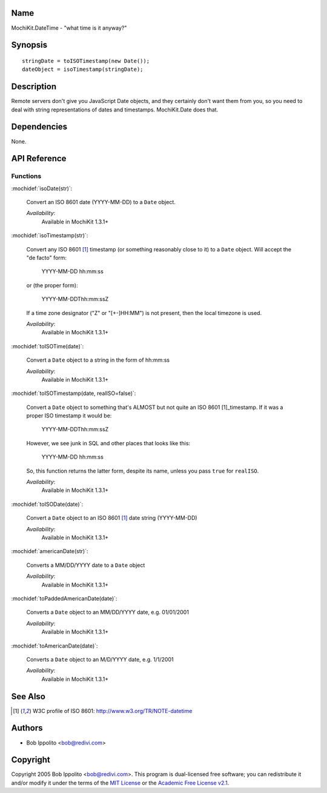 .. title:: MochiKit.DateTime - "what time is it anyway?"

Name
====

MochiKit.DateTime - "what time is it anyway?"


Synopsis
========

::

   stringDate = toISOTimestamp(new Date());
   dateObject = isoTimestamp(stringDate);


Description
===========

Remote servers don't give you JavaScript Date objects, and they
certainly don't want them from you, so you need to deal with string
representations of dates and timestamps. MochiKit.Date does that.


Dependencies
============

None.


API Reference
=============

Functions
---------

:mochidef:`isoDate(str)`:

    Convert an ISO 8601 date (YYYY-MM-DD) to a ``Date`` object.

    *Availability*:
        Available in MochiKit 1.3.1+


:mochidef:`isoTimestamp(str)`:

    Convert any ISO 8601 [1]_ timestamp (or something reasonably close
    to it) to a ``Date`` object. Will accept the "de facto" form:

        YYYY-MM-DD hh:mm:ss

    or (the proper form):

        YYYY-MM-DDThh:mm:ssZ

    If a time zone designator ("Z" or "[+-]HH:MM") is not present,
    then the local timezone is used.

    *Availability*:
        Available in MochiKit 1.3.1+


:mochidef:`toISOTime(date)`:

    Convert a ``Date`` object to a string in the form of hh:mm:ss

    *Availability*:
        Available in MochiKit 1.3.1+


:mochidef:`toISOTimestamp(date, realISO=false)`:

    Convert a ``Date`` object to something that's ALMOST but not quite
    an ISO 8601 [1]_timestamp. If it was a proper ISO timestamp it
    would be:

        YYYY-MM-DDThh:mm:ssZ

    However, we see junk in SQL and other places that looks like this:

        YYYY-MM-DD hh:mm:ss

    So, this function returns the latter form, despite its name,
    unless you pass ``true`` for ``realISO``.

    *Availability*:
        Available in MochiKit 1.3.1+


:mochidef:`toISODate(date)`:

    Convert a ``Date`` object to an ISO 8601 [1]_ date string
    (YYYY-MM-DD)

    *Availability*:
        Available in MochiKit 1.3.1+


:mochidef:`americanDate(str)`:

    Converts a MM/DD/YYYY date to a ``Date`` object

    *Availability*:
        Available in MochiKit 1.3.1+


:mochidef:`toPaddedAmericanDate(date)`:

    Converts a ``Date`` object to an MM/DD/YYYY date, e.g. 01/01/2001

    *Availability*:
        Available in MochiKit 1.3.1+


:mochidef:`toAmericanDate(date)`:

    Converts a ``Date`` object to an M/D/YYYY date, e.g. 1/1/2001

    *Availability*:
        Available in MochiKit 1.3.1+


See Also
========

.. [1] W3C profile of ISO 8601: http://www.w3.org/TR/NOTE-datetime


Authors
=======

- Bob Ippolito <bob@redivi.com>


Copyright
=========

Copyright 2005 Bob Ippolito <bob@redivi.com>. This program is
dual-licensed free software; you can redistribute it and/or modify it
under the terms of the `MIT License`_ or the `Academic Free License
v2.1`_.

.. _`MIT License`: http://www.opensource.org/licenses/mit-license.php
.. _`Academic Free License v2.1`: http://www.opensource.org/licenses/afl-2.1.php

